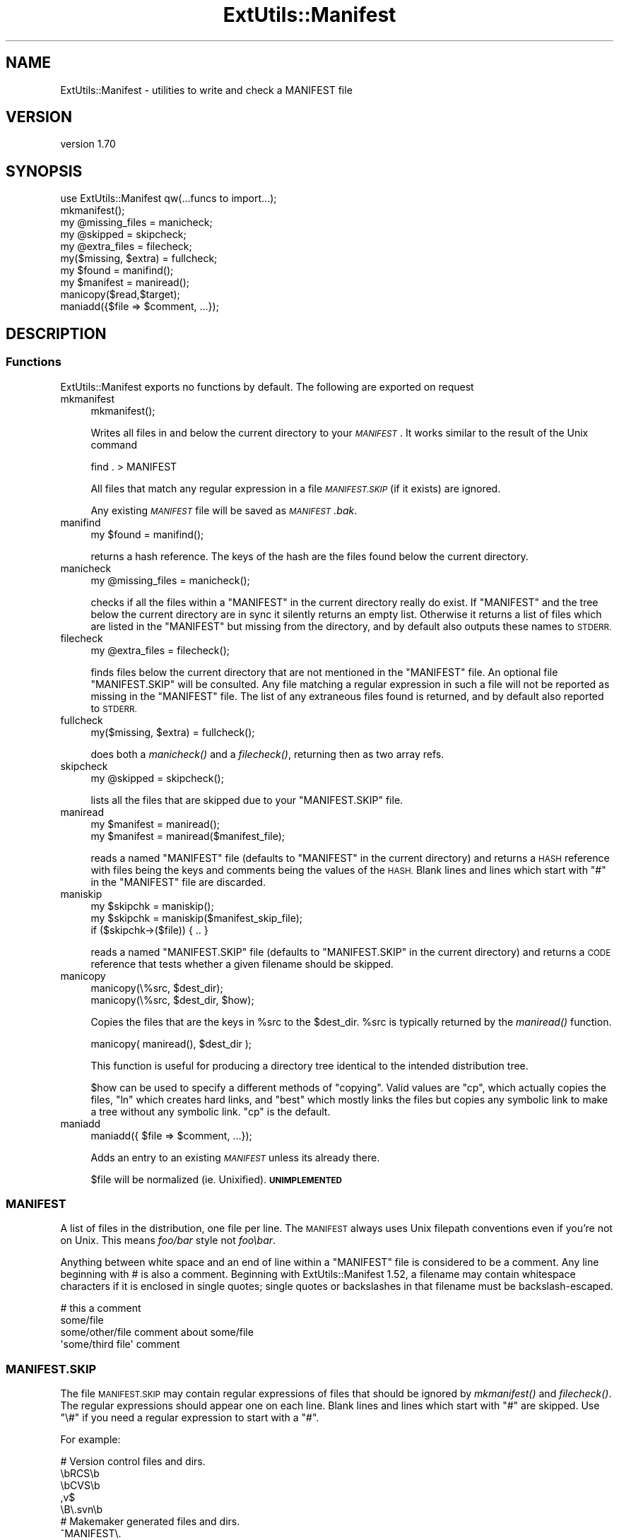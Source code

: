 .\" Automatically generated by Pod::Man 4.09 (Pod::Simple 3.35)
.\"
.\" Standard preamble:
.\" ========================================================================
.de Sp \" Vertical space (when we can't use .PP)
.if t .sp .5v
.if n .sp
..
.de Vb \" Begin verbatim text
.ft CW
.nf
.ne \\$1
..
.de Ve \" End verbatim text
.ft R
.fi
..
.\" Set up some character translations and predefined strings.  \*(-- will
.\" give an unbreakable dash, \*(PI will give pi, \*(L" will give a left
.\" double quote, and \*(R" will give a right double quote.  \*(C+ will
.\" give a nicer C++.  Capital omega is used to do unbreakable dashes and
.\" therefore won't be available.  \*(C` and \*(C' expand to `' in nroff,
.\" nothing in troff, for use with C<>.
.tr \(*W-
.ds C+ C\v'-.1v'\h'-1p'\s-2+\h'-1p'+\s0\v'.1v'\h'-1p'
.ie n \{\
.    ds -- \(*W-
.    ds PI pi
.    if (\n(.H=4u)&(1m=24u) .ds -- \(*W\h'-12u'\(*W\h'-12u'-\" diablo 10 pitch
.    if (\n(.H=4u)&(1m=20u) .ds -- \(*W\h'-12u'\(*W\h'-8u'-\"  diablo 12 pitch
.    ds L" ""
.    ds R" ""
.    ds C` ""
.    ds C' ""
'br\}
.el\{\
.    ds -- \|\(em\|
.    ds PI \(*p
.    ds L" ``
.    ds R" ''
.    ds C`
.    ds C'
'br\}
.\"
.\" Escape single quotes in literal strings from groff's Unicode transform.
.ie \n(.g .ds Aq \(aq
.el       .ds Aq '
.\"
.\" If the F register is >0, we'll generate index entries on stderr for
.\" titles (.TH), headers (.SH), subsections (.SS), items (.Ip), and index
.\" entries marked with X<> in POD.  Of course, you'll have to process the
.\" output yourself in some meaningful fashion.
.\"
.\" Avoid warning from groff about undefined register 'F'.
.de IX
..
.if !\nF .nr F 0
.if \nF>0 \{\
.    de IX
.    tm Index:\\$1\t\\n%\t"\\$2"
..
.    if !\nF==2 \{\
.        nr % 0
.        nr F 2
.    \}
.\}
.\"
.\" Accent mark definitions (@(#)ms.acc 1.5 88/02/08 SMI; from UCB 4.2).
.\" Fear.  Run.  Save yourself.  No user-serviceable parts.
.    \" fudge factors for nroff and troff
.if n \{\
.    ds #H 0
.    ds #V .8m
.    ds #F .3m
.    ds #[ \f1
.    ds #] \fP
.\}
.if t \{\
.    ds #H ((1u-(\\\\n(.fu%2u))*.13m)
.    ds #V .6m
.    ds #F 0
.    ds #[ \&
.    ds #] \&
.\}
.    \" simple accents for nroff and troff
.if n \{\
.    ds ' \&
.    ds ` \&
.    ds ^ \&
.    ds , \&
.    ds ~ ~
.    ds /
.\}
.if t \{\
.    ds ' \\k:\h'-(\\n(.wu*8/10-\*(#H)'\'\h"|\\n:u"
.    ds ` \\k:\h'-(\\n(.wu*8/10-\*(#H)'\`\h'|\\n:u'
.    ds ^ \\k:\h'-(\\n(.wu*10/11-\*(#H)'^\h'|\\n:u'
.    ds , \\k:\h'-(\\n(.wu*8/10)',\h'|\\n:u'
.    ds ~ \\k:\h'-(\\n(.wu-\*(#H-.1m)'~\h'|\\n:u'
.    ds / \\k:\h'-(\\n(.wu*8/10-\*(#H)'\z\(sl\h'|\\n:u'
.\}
.    \" troff and (daisy-wheel) nroff accents
.ds : \\k:\h'-(\\n(.wu*8/10-\*(#H+.1m+\*(#F)'\v'-\*(#V'\z.\h'.2m+\*(#F'.\h'|\\n:u'\v'\*(#V'
.ds 8 \h'\*(#H'\(*b\h'-\*(#H'
.ds o \\k:\h'-(\\n(.wu+\w'\(de'u-\*(#H)/2u'\v'-.3n'\*(#[\z\(de\v'.3n'\h'|\\n:u'\*(#]
.ds d- \h'\*(#H'\(pd\h'-\w'~'u'\v'-.25m'\f2\(hy\fP\v'.25m'\h'-\*(#H'
.ds D- D\\k:\h'-\w'D'u'\v'-.11m'\z\(hy\v'.11m'\h'|\\n:u'
.ds th \*(#[\v'.3m'\s+1I\s-1\v'-.3m'\h'-(\w'I'u*2/3)'\s-1o\s+1\*(#]
.ds Th \*(#[\s+2I\s-2\h'-\w'I'u*3/5'\v'-.3m'o\v'.3m'\*(#]
.ds ae a\h'-(\w'a'u*4/10)'e
.ds Ae A\h'-(\w'A'u*4/10)'E
.    \" corrections for vroff
.if v .ds ~ \\k:\h'-(\\n(.wu*9/10-\*(#H)'\s-2\u~\d\s+2\h'|\\n:u'
.if v .ds ^ \\k:\h'-(\\n(.wu*10/11-\*(#H)'\v'-.4m'^\v'.4m'\h'|\\n:u'
.    \" for low resolution devices (crt and lpr)
.if \n(.H>23 .if \n(.V>19 \
\{\
.    ds : e
.    ds 8 ss
.    ds o a
.    ds d- d\h'-1'\(ga
.    ds D- D\h'-1'\(hy
.    ds th \o'bp'
.    ds Th \o'LP'
.    ds ae ae
.    ds Ae AE
.\}
.rm #[ #] #H #V #F C
.\" ========================================================================
.\"
.IX Title "ExtUtils::Manifest 3"
.TH ExtUtils::Manifest 3 "2017-04-19" "perl v5.26.0" "Perl Programmers Reference Guide"
.\" For nroff, turn off justification.  Always turn off hyphenation; it makes
.\" way too many mistakes in technical documents.
.if n .ad l
.nh
.SH "NAME"
ExtUtils::Manifest \- utilities to write and check a MANIFEST file
.SH "VERSION"
.IX Header "VERSION"
version 1.70
.SH "SYNOPSIS"
.IX Header "SYNOPSIS"
.Vb 1
\&    use ExtUtils::Manifest qw(...funcs to import...);
\&
\&    mkmanifest();
\&
\&    my @missing_files    = manicheck;
\&    my @skipped          = skipcheck;
\&    my @extra_files      = filecheck;
\&    my($missing, $extra) = fullcheck;
\&
\&    my $found    = manifind();
\&
\&    my $manifest = maniread();
\&
\&    manicopy($read,$target);
\&
\&    maniadd({$file => $comment, ...});
.Ve
.SH "DESCRIPTION"
.IX Header "DESCRIPTION"
.SS "Functions"
.IX Subsection "Functions"
ExtUtils::Manifest exports no functions by default.  The following are
exported on request
.IP "mkmanifest" 4
.IX Item "mkmanifest"
.Vb 1
\&    mkmanifest();
.Ve
.Sp
Writes all files in and below the current directory to your \fI\s-1MANIFEST\s0\fR.
It works similar to the result of the Unix command
.Sp
.Vb 1
\&    find . > MANIFEST
.Ve
.Sp
All files that match any regular expression in a file \fI\s-1MANIFEST.SKIP\s0\fR
(if it exists) are ignored.
.Sp
Any existing \fI\s-1MANIFEST\s0\fR file will be saved as \fI\s-1MANIFEST\s0.bak\fR.
.IP "manifind" 4
.IX Item "manifind"
.Vb 1
\&    my $found = manifind();
.Ve
.Sp
returns a hash reference. The keys of the hash are the files found
below the current directory.
.IP "manicheck" 4
.IX Item "manicheck"
.Vb 1
\&    my @missing_files = manicheck();
.Ve
.Sp
checks if all the files within a \f(CW\*(C`MANIFEST\*(C'\fR in the current directory
really do exist. If \f(CW\*(C`MANIFEST\*(C'\fR and the tree below the current
directory are in sync it silently returns an empty list.
Otherwise it returns a list of files which are listed in the
\&\f(CW\*(C`MANIFEST\*(C'\fR but missing from the directory, and by default also
outputs these names to \s-1STDERR.\s0
.IP "filecheck" 4
.IX Item "filecheck"
.Vb 1
\&    my @extra_files = filecheck();
.Ve
.Sp
finds files below the current directory that are not mentioned in the
\&\f(CW\*(C`MANIFEST\*(C'\fR file. An optional file \f(CW\*(C`MANIFEST.SKIP\*(C'\fR will be
consulted. Any file matching a regular expression in such a file will
not be reported as missing in the \f(CW\*(C`MANIFEST\*(C'\fR file. The list of any
extraneous files found is returned, and by default also reported to
\&\s-1STDERR.\s0
.IP "fullcheck" 4
.IX Item "fullcheck"
.Vb 1
\&    my($missing, $extra) = fullcheck();
.Ve
.Sp
does both a \fImanicheck()\fR and a \fIfilecheck()\fR, returning then as two array
refs.
.IP "skipcheck" 4
.IX Item "skipcheck"
.Vb 1
\&    my @skipped = skipcheck();
.Ve
.Sp
lists all the files that are skipped due to your \f(CW\*(C`MANIFEST.SKIP\*(C'\fR
file.
.IP "maniread" 4
.IX Item "maniread"
.Vb 2
\&    my $manifest = maniread();
\&    my $manifest = maniread($manifest_file);
.Ve
.Sp
reads a named \f(CW\*(C`MANIFEST\*(C'\fR file (defaults to \f(CW\*(C`MANIFEST\*(C'\fR in the current
directory) and returns a \s-1HASH\s0 reference with files being the keys and
comments being the values of the \s-1HASH.\s0  Blank lines and lines which
start with \f(CW\*(C`#\*(C'\fR in the \f(CW\*(C`MANIFEST\*(C'\fR file are discarded.
.IP "maniskip" 4
.IX Item "maniskip"
.Vb 2
\&    my $skipchk = maniskip();
\&    my $skipchk = maniskip($manifest_skip_file);
\&
\&    if ($skipchk\->($file)) { .. }
.Ve
.Sp
reads a named \f(CW\*(C`MANIFEST.SKIP\*(C'\fR file (defaults to \f(CW\*(C`MANIFEST.SKIP\*(C'\fR in
the current directory) and returns a \s-1CODE\s0 reference that tests whether
a given filename should be skipped.
.IP "manicopy" 4
.IX Item "manicopy"
.Vb 2
\&    manicopy(\e%src, $dest_dir);
\&    manicopy(\e%src, $dest_dir, $how);
.Ve
.Sp
Copies the files that are the keys in \f(CW%src\fR to the \f(CW$dest_dir\fR.  \f(CW%src\fR is
typically returned by the \fImaniread()\fR function.
.Sp
.Vb 1
\&    manicopy( maniread(), $dest_dir );
.Ve
.Sp
This function is useful for producing a directory tree identical to the
intended distribution tree.
.Sp
\&\f(CW$how\fR can be used to specify a different methods of \*(L"copying\*(R".  Valid
values are \f(CW\*(C`cp\*(C'\fR, which actually copies the files, \f(CW\*(C`ln\*(C'\fR which creates
hard links, and \f(CW\*(C`best\*(C'\fR which mostly links the files but copies any
symbolic link to make a tree without any symbolic link.  \f(CW\*(C`cp\*(C'\fR is the
default.
.IP "maniadd" 4
.IX Item "maniadd"
.Vb 1
\&  maniadd({ $file => $comment, ...});
.Ve
.Sp
Adds an entry to an existing \fI\s-1MANIFEST\s0\fR unless its already there.
.Sp
\&\f(CW$file\fR will be normalized (ie. Unixified).  \fB\s-1UNIMPLEMENTED\s0\fR
.SS "\s-1MANIFEST\s0"
.IX Subsection "MANIFEST"
A list of files in the distribution, one file per line.  The \s-1MANIFEST\s0
always uses Unix filepath conventions even if you're not on Unix.  This
means \fIfoo/bar\fR style not \fIfoo\ebar\fR.
.PP
Anything between white space and an end of line within a \f(CW\*(C`MANIFEST\*(C'\fR
file is considered to be a comment.  Any line beginning with # is also
a comment. Beginning with ExtUtils::Manifest 1.52, a filename may
contain whitespace characters if it is enclosed in single quotes; single
quotes or backslashes in that filename must be backslash-escaped.
.PP
.Vb 4
\&    # this a comment
\&    some/file
\&    some/other/file            comment about some/file
\&    \*(Aqsome/third file\*(Aq          comment
.Ve
.SS "\s-1MANIFEST.SKIP\s0"
.IX Subsection "MANIFEST.SKIP"
The file \s-1MANIFEST.SKIP\s0 may contain regular expressions of files that
should be ignored by \fImkmanifest()\fR and \fIfilecheck()\fR. The regular
expressions should appear one on each line. Blank lines and lines
which start with \f(CW\*(C`#\*(C'\fR are skipped.  Use \f(CW\*(C`\e#\*(C'\fR if you need a regular
expression to start with a \f(CW\*(C`#\*(C'\fR.
.PP
For example:
.PP
.Vb 5
\&    # Version control files and dirs.
\&    \ebRCS\eb
\&    \ebCVS\eb
\&    ,v$
\&    \eB\e.svn\eb
\&
\&    # Makemaker generated files and dirs.
\&    ^MANIFEST\e.
\&    ^Makefile$
\&    ^blib/
\&    ^MakeMaker\-\ed
\&
\&    # Temp, old and emacs backup files.
\&    ~$
\&    \e.old$
\&    ^#.*#$
\&    ^\e.#
.Ve
.PP
If no \s-1MANIFEST.SKIP\s0 file is found, a default set of skips will be
used, similar to the example above.  If you want nothing skipped,
simply make an empty \s-1MANIFEST.SKIP\s0 file.
.PP
In one's own \s-1MANIFEST.SKIP\s0 file, certain directives
can be used to include the contents of other \s-1MANIFEST.SKIP\s0
files. At present two such directives are recognized.
.IP "#!include_default" 4
.IX Item "#!include_default"
This inserts the contents of the default \s-1MANIFEST.SKIP\s0 file
.IP "#!include /Path/to/another/manifest.skip" 4
.IX Item "#!include /Path/to/another/manifest.skip"
This inserts the contents of the specified external file
.PP
The included contents will be inserted into the \s-1MANIFEST.SKIP\s0
file in between \fI#!start included /path/to/manifest.skip\fR
and \fI#!end included /path/to/manifest.skip\fR markers.
The original \s-1MANIFEST.SKIP\s0 is saved as \s-1MANIFEST.SKIP\s0.bak.
.SS "\s-1EXPORT_OK\s0"
.IX Subsection "EXPORT_OK"
\&\f(CW&mkmanifest\fR, \f(CW&manicheck\fR, \f(CW&filecheck\fR, \f(CW&fullcheck\fR,
\&\f(CW&maniread\fR, and \f(CW&manicopy\fR are exportable.
.SS "\s-1GLOBAL VARIABLES\s0"
.IX Subsection "GLOBAL VARIABLES"
\&\f(CW$ExtUtils::Manifest::MANIFEST\fR defaults to \f(CW\*(C`MANIFEST\*(C'\fR. Changing it
results in both a different \f(CW\*(C`MANIFEST\*(C'\fR and a different
\&\f(CW\*(C`MANIFEST.SKIP\*(C'\fR file. This is useful if you want to maintain
different distributions for different audiences (say a user version
and a developer version including \s-1RCS\s0).
.PP
\&\f(CW$ExtUtils::Manifest::Quiet\fR defaults to 0. If set to a true value,
all functions act silently.
.PP
\&\f(CW$ExtUtils::Manifest::Debug\fR defaults to 0.  If set to a true value,
or if \s-1PERL_MM_MANIFEST_DEBUG\s0 is true, debugging output will be
produced.
.SH "DIAGNOSTICS"
.IX Header "DIAGNOSTICS"
All diagnostic output is sent to \f(CW\*(C`STDERR\*(C'\fR.
.ie n .IP """Not in MANIFEST:"" \fIfile\fR" 4
.el .IP "\f(CWNot in MANIFEST:\fR \fIfile\fR" 4
.IX Item "Not in MANIFEST: file"
is reported if a file is found which is not in \f(CW\*(C`MANIFEST\*(C'\fR.
.ie n .IP """Skipping"" \fIfile\fR" 4
.el .IP "\f(CWSkipping\fR \fIfile\fR" 4
.IX Item "Skipping file"
is reported if a file is skipped due to an entry in \f(CW\*(C`MANIFEST.SKIP\*(C'\fR.
.ie n .IP """No such file:"" \fIfile\fR" 4
.el .IP "\f(CWNo such file:\fR \fIfile\fR" 4
.IX Item "No such file: file"
is reported if a file mentioned in a \f(CW\*(C`MANIFEST\*(C'\fR file does not
exist.
.ie n .IP """MANIFEST:"" \fI$!\fR" 4
.el .IP "\f(CWMANIFEST:\fR \fI$!\fR" 4
.IX Item "MANIFEST: $!"
is reported if \f(CW\*(C`MANIFEST\*(C'\fR could not be opened.
.ie n .IP """Added to MANIFEST:"" \fIfile\fR" 4
.el .IP "\f(CWAdded to MANIFEST:\fR \fIfile\fR" 4
.IX Item "Added to MANIFEST: file"
is reported by \fImkmanifest()\fR if \f(CW$Verbose\fR is set and a file is added
to \s-1MANIFEST.\s0 \f(CW$Verbose\fR is set to 1 by default.
.SH "ENVIRONMENT"
.IX Header "ENVIRONMENT"
.IP "\fB\s-1PERL_MM_MANIFEST_DEBUG\s0\fR" 4
.IX Item "PERL_MM_MANIFEST_DEBUG"
Turns on debugging
.SH "SEE ALSO"
.IX Header "SEE ALSO"
ExtUtils::MakeMaker which has handy targets for most of the functionality.
.SH "AUTHOR"
.IX Header "AUTHOR"
Andreas Koenig \f(CW\*(C`andreas.koenig@anima.de\*(C'\fR
.PP
Currently maintained by the Perl Toolchain Gang.
.SH "COPYRIGHT AND LICENSE"
.IX Header "COPYRIGHT AND LICENSE"
This software is copyright (c) 1996\- by Andreas Koenig.
.PP
This is free software; you can redistribute it and/or modify it under
the same terms as the Perl 5 programming language system itself.
